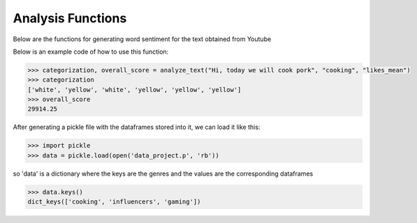 Analysis Functions
==================

Below are the functions for generating word sentiment for the text obtained from Youtube


.. py:function:: analyze_text(database_path = 'data', database='data_combined', text="default", genre="cooking", metric="likes")

   Analyzes the given text and produce color labels for the words as well as generate an overall score based on the given genre and metric

   :param str database_path: scalar depicting the path of the database
   :param str database: scalar depicting the name of the pickled database used to conduct analysis
   :param str text: scalar depicting the text that needs to be analyzed
   :param str genre: scalar depicting the genre of the content: "cooking", "gaming", "influencers"
   :param str metric: scalar depicting the metric to base the analysis on: "likes_mean","dislikes_mean", "dislikes_median", "likes_median", "views_mean", polarity", "subjectivity"
   :return: analysis - a list with the same number of elements as number of words in a given text, with each corresponding element being the color for that word: "red" means bad, "yellow" means okay
   	"green" means good and "white" means "Not found" (in database)
   :rtype: list
   :return: score_avg - average value of the score
   :rtype: float or "Not applicable" (if none of the words matched the database

Below is an example code of how to use this function: 

.. code-block:: python
   
   >>> categorization, overall_score = analyze_text("Hi, today we will cook pork", "cooking", "likes_mean")
   >>> categorization
   ['white', 'yellow', 'white', 'yellow', 'yellow', 'yellow']
   >>> overall_score
   29914.25


.. py:function:: generate_DF(year_begin=2015, year_end=2019, output_path = 'data', output_name = 'data_combined',dir_raw_data='data')

   Generating the dataframes for the genres and various features based on the raw text files


   :param int year_begin: numerical year from which the analysis is to start
   :param int year_end: numerical year at the end of which the analysis is to terminate
   :param str output_path: scalar depicting the path where the output file should be stored
   :param str output_name: scalar depicting the name of the output file in which the database is pickled
   :param str dir_raw_data: scalar depicting the directory from where the raw data needs to be picked up

After generating a pickle file with the dataframes stored into it, we can load it like this:

.. code-block:: python

   >>> import pickle
   >>> data = pickle.load(open('data_project.p', 'rb'))

so 'data' is a dictionary where the keys are the genres and the values are the corresponding dataframes

.. code-block:: python

   >>> data.keys()
   dict_keys(['cooking', 'influencers', 'gaming'])


